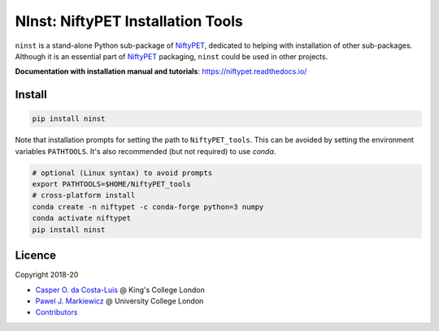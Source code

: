 ==================================
NInst: NiftyPET Installation Tools
==================================

|Docs| |Version| |Py-Versions| |Tests| |Coverage|

``ninst`` is a stand-alone Python sub-package of NiftyPET_, dedicated to helping with installation of other sub-packages. Although it is an essential part of NiftyPET_ packaging, ``ninst`` could be used in other projects.

.. _NiftyPET: https://github.com/NiftyPET/NiftyPET

**Documentation with installation manual and tutorials**: https://niftypet.readthedocs.io/

Install
~~~~~~~

.. code:: sh

    pip install ninst

Note that installation prompts for setting the path to ``NiftyPET_tools``.
This can be avoided by setting the environment variables ``PATHTOOLS``.
It's also recommended (but not required) to use `conda`.

.. code:: sh

    # optional (Linux syntax) to avoid prompts
    export PATHTOOLS=$HOME/NiftyPET_tools
    # cross-platform install
    conda create -n niftypet -c conda-forge python=3 numpy
    conda activate niftypet
    pip install ninst

Licence
~~~~~~~

|Licence|

Copyright 2018-20

- `Casper O. da Costa-Luis <https://github.com/casperdcl>`__ @ King's College London
- `Pawel J. Markiewicz <https://github.com/pjmark>`__ @ University College London
- `Contributors <https://github.com/NiftyPET/NInst/graphs/contributors>`__

.. |Docs| image:: https://readthedocs.org/projects/niftypet/badge/?version=latest
   :target: https://niftypet.readthedocs.io/en/latest/?badge=latest
.. |Licence| image:: https://img.shields.io/pypi/l/ninst.svg
   :target: https://raw.githubusercontent.com/NiftyPET/NInst/master/LICENCE
.. |Tests| image:: https://img.shields.io/github/workflow/status/NiftyPET/NInst/Test?logo=GitHub
   :target: https://github.com/NiftyPET/NInst/actions
.. |Coverage| image:: https://codecov.io/gh/NiftyPET/NInst/branch/master/graph/badge.svg
   :target: https://codecov.io/gh/NiftyPET/NInst
.. |Version| image:: https://img.shields.io/pypi/v/ninst.svg?logo=python&logoColor=white
   :target: https://github.com/NiftyPET/NInst/releases
.. |Py-Versions| image:: https://img.shields.io/pypi/pyversions/ninst.svg?logo=python&logoColor=white
   :target: https://pypi.org/project/ninst
